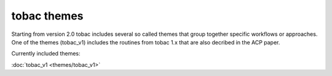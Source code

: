 tobac themes
----------------------
Starting from version 2.0 tobac includes several so called themes that group together specific workflows or approaches. One of the themes (tobac_v1) includes the routines from tobac 1.x that are also decribed in the ACP paper.

Currently included themes:

:doc:`tobac_v1 <themes/tobac_v1>` 
